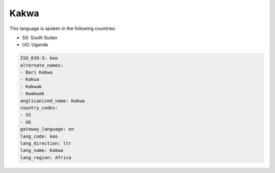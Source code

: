 .. _keo:

Kakwa
=====

This language is spoken in the following countries:

* SS: South Sudan
* UG: Uganda

.. code-block:: yaml

    ISO_639-3: keo
    alternate_names:
    - Bari Kakwa
    - Kakua
    - Kakwak
    - Kwakwak
    anglicanized_name: Kakwa
    country_codes:
    - SS
    - UG
    gateway_language: en
    lang_code: keo
    lang_direction: ltr
    lang_name: Kakwa
    lang_region: Africa
    
